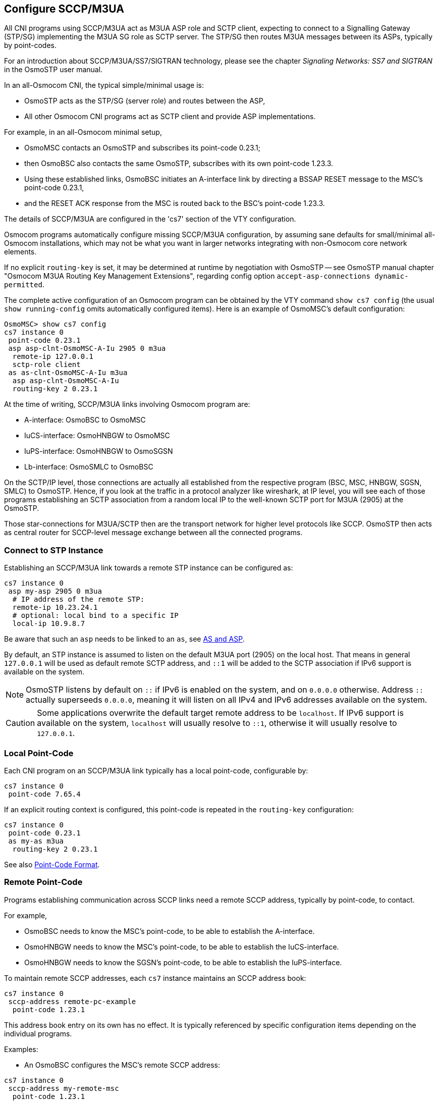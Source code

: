 [[cs7_config]]
== Configure SCCP/M3UA

All CNI programs using SCCP/M3UA act as M3UA ASP role and SCTP client,
expecting to connect to a Signalling Gateway (STP/SG) implementing the M3UA
SG role as SCTP server. The STP/SG then routes M3UA messages between its
ASPs, typically by point-codes.

For an introduction about SCCP/M3UA/SS7/SIGTRAN technology, please see
the chapter _Signaling Networks: SS7 and SIGTRAN_ in the OsmoSTP user
manual.

In an all-Osmocom CNI, the typical simple/minimal usage is:

- OsmoSTP acts as the STP/SG (server role) and routes between the ASP,
- All other Osmocom CNI programs act as SCTP client and provide ASP
  implementations.

For example, in an all-Osmocom minimal setup,

- OsmoMSC contacts an OsmoSTP and subscribes its point-code 0.23.1;
- then OsmoBSC also contacts the same OsmoSTP, subscribes with its own
  point-code 1.23.3.
- Using these established links, OsmoBSC initiates an A-interface link by
  directing a BSSAP RESET message to the MSC's point-code 0.23.1,
- and the RESET ACK response from the MSC is routed back to the BSC's
  point-code 1.23.3.

The details of SCCP/M3UA are configured in the 'cs7' section of the VTY
configuration.

Osmocom programs automatically configure missing SCCP/M3UA configuration, by
assuming sane defaults for small/minimal all-Osmocom installations, which may
not be what you want in larger networks integrating with non-Osmocom core
network elements.

If no explicit `routing-key` is set, it may be determined at runtime by
negotiation with OsmoSTP -- see OsmoSTP manual chapter "Osmocom M3UA Routing
Key Management Extensions", regarding config option `accept-asp-connections
dynamic-permitted`.

The complete active configuration of an Osmocom program can be obtained by the
VTY command `show cs7 config` (the usual `show running-config` omits
automatically configured items). Here is an example of OsmoMSC's default
configuration:

----
OsmoMSC> show cs7 config
cs7 instance 0
 point-code 0.23.1
 asp asp-clnt-OsmoMSC-A-Iu 2905 0 m3ua
  remote-ip 127.0.0.1
  sctp-role client
 as as-clnt-OsmoMSC-A-Iu m3ua
  asp asp-clnt-OsmoMSC-A-Iu
  routing-key 2 0.23.1
----

At the time of writing, SCCP/M3UA links involving Osmocom program are:

- A-interface: OsmoBSC to OsmoMSC
- IuCS-interface: OsmoHNBGW to OsmoMSC
- IuPS-interface: OsmoHNBGW to OsmoSGSN
- Lb-interface: OsmoSMLC to OsmoBSC

On the SCTP/IP level, those connections are actually all established from
the respective program (BSC, MSC, HNBGW, SGSN, SMLC) to OsmoSTP.  Hence,
if you look at the traffic in a protocol analyzer like wireshark, at IP
level, you will see each of those programs establishing an SCTP
association from a random local IP to the well-known SCTP port for M3UA
(2905) at the OsmoSTP.

Those star-connections for M3UA/SCTP then are the transport network for
higher level protocols like SCCP.  OsmoSTP then acts as central router
for SCCP-level message exchange between all the connected programs.

=== Connect to STP Instance

Establishing an SCCP/M3UA link towards a remote STP instance can be configured
as:

----
cs7 instance 0
 asp my-asp 2905 0 m3ua
  # IP address of the remote STP:
  remote-ip 10.23.24.1
  # optional: local bind to a specific IP
  local-ip 10.9.8.7
----

Be aware that such an `asp` needs to be linked to an `as`, see <<as_and_asp>>.

By default, an STP instance is assumed to listen on the default M3UA port
(2905) on the local host. That means in general `127.0.0.1` will be used as
default remote SCTP address, and `::1` will be added to the SCTP association if
IPv6 support is available on the system.

NOTE: OsmoSTP listens by default on `::` if IPv6 is enabled on the system,
and on `0.0.0.0` otherwise. Address `::` actually superseeds `0.0.0.0`, meaning
it will listen on all IPv4 and IPv6 addresses available on the system.

CAUTION: Some applications overwrite the default target remote address to
be `localhost`. If IPv6 support is available on the system, `localhost` will
usually resolve to `::1`, otherwise it will usually resolve to `127.0.0.1`.

=== Local Point-Code

Each CNI program on an SCCP/M3UA link typically has a local point-code,
configurable by:

----
cs7 instance 0
 point-code 7.65.4
----

If an explicit routing context is configured, this point-code is repeated in
the `routing-key` configuration:

----
cs7 instance 0
 point-code 0.23.1
 as my-as m3ua
  routing-key 2 0.23.1
----

See also <<point_code_format>>.

=== Remote Point-Code

Programs establishing communication across SCCP links need a remote SCCP
address, typically by point-code, to contact.

For example,

- OsmoBSC needs to know the MSC's point-code, to be able to establish the A-interface.
- OsmoHNBGW needs to know the MSC's point-code, to be able to establish the IuCS-interface.
- OsmoHNBGW needs to know the SGSN's point-code, to be able to establish the IuPS-interface.

To maintain remote SCCP addresses, each `cs7` instance maintains an SCCP address book:

----
cs7 instance 0
 sccp-address remote-pc-example
  point-code 1.23.1
----

This address book entry on its own has no effect. It is typically referenced by
specific configuration items depending on the individual programs.

Examples:

- An OsmoBSC configures the MSC's remote SCCP address:

----
cs7 instance 0
 sccp-address my-remote-msc
  point-code 1.23.1
msc 0
 msc-addr my-remote-msc
----

- An HNBGW configures both the remote MSC's and SGSN's SCCP addresses:

----
cs7 instance 0
 sccp-address my-msc
  point-code 0.23.1
 sccp-address my-sgsn
  point-code 0.23.2
hnbgw
 iucs
  remote-addr my-msc
 iups
  remote-addr my-sgsn
----

Besides a point-code, an SCCP address can have several routing indicators:

- PC: routing by point-code is the default for Osmocom.
- GT: routing by Global Title is configurable by `routing-indicator GT`.
- IP: routing by IP address is configurable by `routing-indicator IP`.

In OsmoSTP, only routing by point-code is currently implemented.

[[point_code_format]]
=== Point-Code Format

Point-codes can be represented in various formats. For details, see OsmoSTP
manual, chapter "Point Codes".

By default, Osmocom uses a point-code representation of 3.8.3, i.e. first digit
of 3 bit, second digit of 8 bit, and third digit of 3 bit.

----
cs7 instance 0
 point-code format 3 8 3
 point-code 0.23.1
----

Often, point-codes are also represented as a single decimal number:

----
cs7 instance 0
 point-code format 24
 point-code 185
----

It is also possible to use a dash as delimiter.

----
cs7 instance 0
 point-code delimiter dash
 point-code 0-23-1
----


[[as_and_asp]]
=== AS and ASP

Each CNI program needs at least one Application Server `as` and one Application
Server Process `asp` configured on its `cs7` to be able to communicate on
SCCP/M3UA. An `asp` needs to be part of at least one `as`. For details, see the
OsmoSTP manual, chapters "Application Server" and "Application Server Process".

In Osmocom's `cs7`, any amount of `as` and `asp` can be configured by name, and
an `as` references the `asp` entries belonging to it by their names.

In a simple/minimal Osmocom setup, an Osmocom CNI program would have exactly
one `as` with one `asp`.

For example:

----
cs7 instance 0
 asp my-asp 2905 0 m3ua
  # where to reach the STP:
  remote-ip 127.0.0.1
  sctp-role client
 as my-as m3ua
  asp my-asp
----

In Osmocom CNI programs, it is possible to omit the `as` and/or `asp` entries,
which the program will then attempt to configure automatically.

When configuring both `as` and `asp` manually, make sure to link them by name.
For example, the following configuration will *fail*, because `as` and `asp`
are not linked:

----
cs7 instance 0
 asp my-asp 2905 0 m3ua
  remote-ip 127.0.0.1
 as my-as m3ua
  routing-key 2 0.23.1
----

To *fix* above config, link the `asp` to an `as` by adding `asp my-asp`:

----
cs7 instance 0
 asp my-asp 2905 0 m3ua
  remote-ip 127.0.0.1
 as my-as m3ua
  asp my-asp
  routing-key 2 0.23.1
----

=== Subsystem Number (SSN)

Osmocom CNI programs typically route SCCP/M3UA messages by PC+SSN: each ASP,
having a given SCCP address, receives messages for one or more specific
subsystems, identified by a Subsystem Number (SSN).

For example, the A-interface between BSC and MSC uses SSN = BSSAP (254). In
Osmocom programs, SSNs do not need to be configured; they implicitly, naturally
relate to the interfaces that a program implements.

For example, OsmoBSC takes the configured remote MSC's SCCP address and adds
the SSN = BSSAP to it in order to contact the MSC's A-interface. To receive
A-interface messages from the MSC, OsmoBSC subscribes a local user for this SSN
on the ASP.

=== Routing Context / Routing Key

In SCCP/M3UA, messages can be routed by various Routing Indicators (PC+SSN, PC,
GT, ...). Osmocom CNI programs typically use PC+SSN as Routing Indicator.

On the SG (for example OsmoSTP), each ASP's distinct Routing Indicator needs to
be indexed by a distinct Routing Context (a simple index number scoped per SG),
to forward M3UA to the correct peer.

The Osmocom SG implementation employs Routing Key Management (RKM, see OsmoSTP
manual) to automatically determine a distinct Routing Context index for each
connected ASP. Routing Contexts can also be configured manually -- some
non-Osmocom SG implementations require this.

Each Routing Context is associated with a Routing Indicator and address; this
association is called a Routing Key.

For example, to configure an OsmoBSC with a local point-code of 1.23.3 to
receive M3UA with Routing Context of 2 and RI=PC:

----
cs7 instance 0
 point-code 1.23.3
 as my-as m3ua
  routing-key 2 1.23.3
----

Osmocom programs so far implement Routing Keys by Destination Point Code (DPC),
plus optional Subsystem Number (SSN) and/or Service Indicator (SI):

----
routing-key RCONTEXT DPC
routing-key RCONTEXT DPC si (aal2|bicc|b-isup|h248|isup|sat-isup|sccp|tup)
routing-key RCONTEXT DPC ssn SSN
routing-key RCONTEXT DPC si (aal2|bicc|b-isup|h248|isup|sat-isup|sccp|tup) ssn SSN
----

==== M3UA without Routing Context IE / Routing Context '0'

As per the M3UA specification, the use of the routing context IE is
optional as long as there is only one AS within an ASP.  As soon as
there are multiple different AS within one ASP, the routing context IE
is mandatory, as it is the only clue to differentiate which of the ASs a
given message belongs to.

In the Osmocom M3UA implementation, it is generally assumed that a
routing context IE is always used, for the sake of clarity.

However, the routing context ID of '0' has the special meaning of _do
not encode a routing context IE on transmit_.

So if you configure an application like OsmoBSC to use routing context
0, then no routing context IE will be included in outbound M3UA
messages.

This special interpretation of '0' within the Osmocom M3UA
implementation however means that we can not represent M3UA with a
routing context IE that actually contains '0' as a numeric identifier.

So you only have the following options:
* Using M3UA with routing context (1..N)
* Using M3UA without routing context (0)

